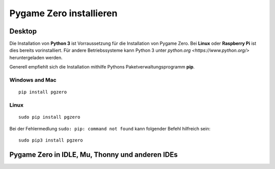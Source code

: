 Pygame Zero installieren
======================

Desktop
----------------

Die Installation von **Python 3** ist Vorraussetzung für die Installation von Pygame Zero.
Bei **Linux** oder **Raspberry Pi** ist dies bereits vorinstalliert. Für andere Betriebssysteme 
kann Python 3 unter `python.org <https://www.python.org/>` heruntergeladen werden.

Generell empfiehlt sich die Installation mithilfe Pythons Paketverwaltungsprogramm **pip**.

Windows and Mac
'''''''''''''''
::

    pip install pgzero


Linux
'''''

::

   sudo pip install pgzero


Bei der Fehlermedlung ``sudo: pip: command not found`` kann folgender Befehl hilfreich sein::

    sudo pip3 install pgzero

Pygame Zero in IDLE, Mu, Thonny und anderen IDEs
----------------
